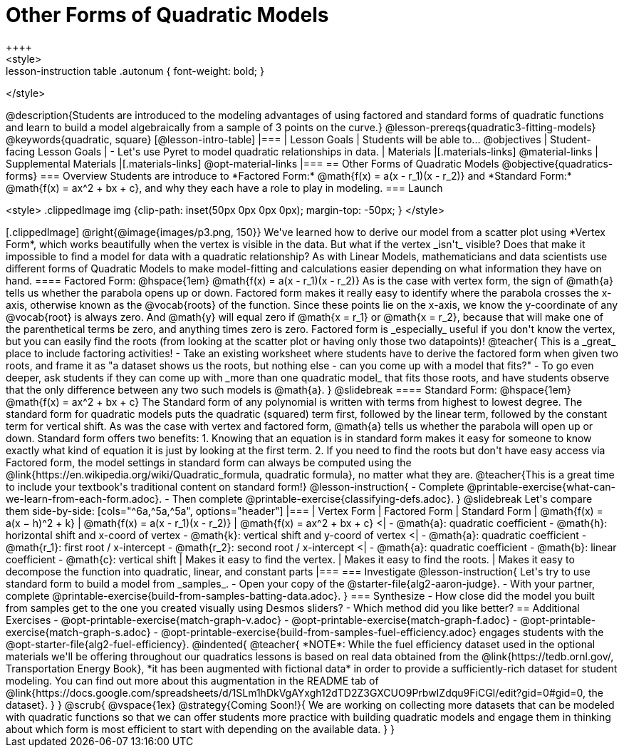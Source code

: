= Other Forms of Quadratic Models
++++
<style>
.lesson-instruction table .autonum { font-weight: bold; }
</style>
++++
@description{Students are introduced to the modeling advantages of using factored and standard forms of quadratic functions and learn to build a model algebraically from a sample of 3 points on the curve.}

@lesson-prereqs{quadratic3-fitting-models}

@keywords{quadratic, square}

[@lesson-intro-table]
|===

| Lesson Goals
| Students will be able to...
@objectives

| Student-facing Lesson Goals
|

- Let's use Pyret to model quadratic relationships in data.


| Materials
|[.materials-links]
@material-links

| Supplemental Materials
|[.materials-links]
@opt-material-links

|===


== Other Forms of Quadratic Models
@objective{quadratics-forms}

=== Overview
Students are introduce to *Factored Form:* @math{f(x) = a(x - r_1)(x - r_2)} and *Standard Form:* @math{f(x) = ax^2 + bx + c}, and why they each have a role to play in modeling.

=== Launch
++++
<style>
.clippedImage img {clip-path: inset(50px 0px 0px 0px); margin-top: -50px; }
</style>
++++
[.clippedImage]
@right{@image{images/p3.png, 150}} We've learned how to derive our model from a scatter plot using *Vertex Form*, which works beautifully when the vertex is visible in the data. But what if the vertex _isn't_ visible? Does that make it impossible to find a model for data with a quadratic relationship?

As with Linear Models, mathematicians and data scientists use different forms of Quadratic Models to make model-fitting and calculations easier depending on what information they have on hand.

==== Factored Form: @hspace{1em} @math{f(x) = a(x - r_1)(x - r_2)}

As is the case with vertex form, the sign of @math{a} tells us whether the parabola opens up or down.

Factored form makes it really easy to identify where the parabola crosses the x-axis, otherwise known as the @vocab{roots} of the function.

Since these points lie on the x-axis, we know the y-coordinate of any @vocab{root} is always zero. And @math{y} will equal zero if @math{x = r_1} or @math{x = r_2}, because that will make one of the parenthetical terms be zero, and anything times zero is zero.

Factored form is _especially_ useful if you don't know the vertex, but you can easily find the roots (from looking at the scatter plot or having only those two datapoints)!

@teacher{
This is a _great_ place to include factoring activities!

- Take an existing worksheet where students have to derive the factored form when given two roots, and frame it as "a dataset shows us the roots, but nothing else - can you come up with a model that fits?"
- To go even deeper, ask students if they can come up with _more than one quadratic model_ that fits those roots, and have students observe that the only difference between any two such models is @math{a}.
}

@slidebreak

==== Standard Form: @hspace{1em} @math{f(x) = ax^2 + bx + c}

The Standard form of any polynomial is written with terms from highest to lowest degree. The standard form for quadratic models puts the quadratic (squared) term first, followed by the linear term, followed by the constant term for vertical shift. As was the case with vertex and factored form, @math{a} tells us whether the parabola will open up or down.

Standard form offers two benefits:

1. Knowing that an equation is in standard form makes it easy for someone to know exactly what kind of equation it is just by looking at the first term.
2. If you need to find the roots but don't have easy access via Factored form, the model settings in standard form can always be computed using the @link{https://en.wikipedia.org/wiki/Quadratic_formula, quadratic formula}, no matter what they are.

@teacher{This is a great time to include your textbook's traditional content on standard form!}

@lesson-instruction{
- Complete @printable-exercise{what-can-we-learn-from-each-form.adoc}.
- Then complete @printable-exercise{classifying-defs.adoc}.
}

@slidebreak

Let's compare them side-by-side:


[cols="^6a,^5a,^5a", options="header"]
|===
| Vertex Form
| Factored Form
| Standard Form

| @math{f(x) = a(x − h)^2 + k}
| @math{f(x) = a(x - r_1)(x - r_2)}
| @math{f(x) = ax^2 + bx + c}

<|
- @math{a}: quadratic coefficient
- @math{h}: horizontal shift and x-coord of vertex
- @math{k}: vertical shift and y-coord of vertex
<| 
- @math{a}: quadratic coefficient
- @math{r_1}: first root / x-intercept
- @math{r_2}: second root / x-intercept
<|
- @math{a}: quadratic coefficient
- @math{b}: linear coefficient
- @math{c}: vertical shift
| Makes it easy to find the vertex.
| Makes it easy to find the roots.
| Makes it easy to decompose the function into quadratic, linear, and constant parts
|===


=== Investigate

@lesson-instruction{
Let's try to use standard form to build a model from _samples_.

- Open your copy of the @starter-file{alg2-aaron-judge}.
- With your partner, complete @printable-exercise{build-from-samples-batting-data.adoc}.
}


=== Synthesize

- How close did the model you built from samples get to the one you created visually using Desmos sliders?
- Which method did you like better?

== Additional Exercises
- @opt-printable-exercise{match-graph-v.adoc}
- @opt-printable-exercise{match-graph-f.adoc}
- @opt-printable-exercise{match-graph-s.adoc}
- @opt-printable-exercise{build-from-samples-fuel-efficiency.adoc} engages students with the @opt-starter-file{alg2-fuel-efficiency}.

@indented{
@teacher{
*NOTE*: While the fuel efficiency dataset used in the optional materials we'll be offering throughout our quadratics lessons is based on real data obtained from the @link{https://tedb.ornl.gov/, Transportation Energy Book}, *it has been augmented with fictional data* in order to provide a sufficiently-rich dataset for student modeling. You can find out more about this augmentation in the README tab of @link{https://docs.google.com/spreadsheets/d/1SLm1hDkVgAYxgh12dTD2Z3GXCUO9PrbwIZdqu9FiCGI/edit?gid=0#gid=0, the dataset}.
}
}

@scrub{
@vspace{1ex}

@strategy{Coming Soon!}{

We are working on collecting more datasets that can be modeled with quadratic functions so that we can offer students more practice with building quadratic models and engage them in thinking about which form is most efficient to start with depending on the available data.
}
}
